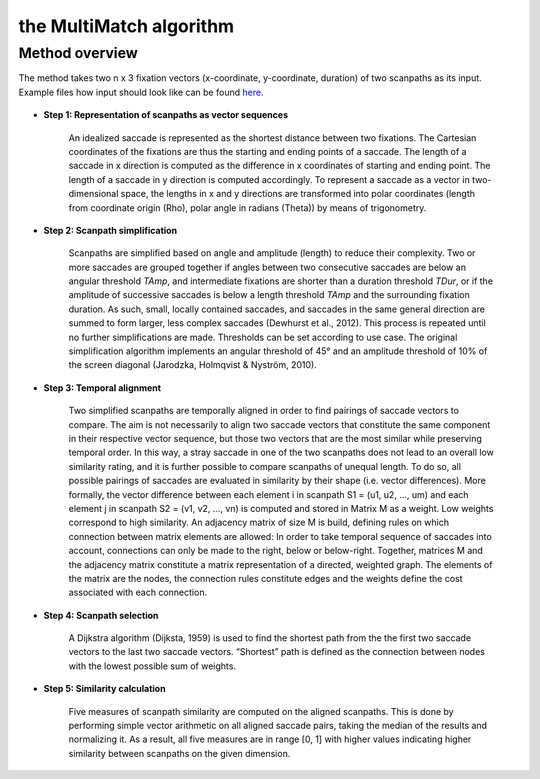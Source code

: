 ************************
the MultiMatch algorithm
************************


Method overview
^^^^^^^^^^^^^^^

The method takes two n x 3 fixation vectors (x-coordinate, y-coordinate,
duration) of two scanpaths as its input. Example files how input should look
like can be found here_.

 .. _here: https://github.com/AdinaWagner/multimatch/tree/master/data/fixvectors


- **Step 1: Representation of scanpaths as vector sequences**

    An idealized saccade is represented as the shortest distance between two
    fixations. The Cartesian coordinates of the fixations are thus the starting
    and ending points of a saccade. The length of a saccade in x direction is
    computed as the difference in x coordinates of starting and ending point.
    The length of a saccade in y direction is computed accordingly. To represent
    a saccade as a vector in two-dimensional space, the lengths in x and y
    directions are transformed into polar coordinates (length from coordinate
    origin (Rho), polar angle in radians (Theta)) by means of trigonometry.


- **Step 2: Scanpath simplification**

    Scanpaths are simplified based on angle and amplitude (length) to reduce
    their complexity. Two or more saccades are grouped together if angles
    between two consecutive saccades are below an angular threshold `TAmp`, and
    intermediate fixations are shorter than a duration threshold `TDur`, or if
    the amplitude of successive saccades is below a length threshold `TAmp` and
    the surrounding fixation duration. As such, small, locally contained
    saccades, and saccades in the same general direction are summed to form
    larger, less complex saccades (Dewhurst et al., 2012). This process is
    repeated until no further simplifications are made. Thresholds can be set
    according to use case. The original simplification algorithm implements an
    angular threshold of 45° and an amplitude threshold of 10% of the screen
    diagonal (Jarodzka, Holmqvist & Nyström, 2010).


- **Step 3: Temporal alignment**

        Two simplified scanpaths are temporally aligned in order to find
        pairings of saccade vectors to compare. The aim is not necessarily to
        align two saccade vectors that constitute the same component in their
        respective vector sequence, but those two vectors that are the most
        similar while preserving temporal order. In this way, a stray saccade in
        one of the two scanpaths does not lead to an overall low similarity
        rating, and it is further possible to compare scanpaths of unequal
        length. To do so, all possible pairings of saccades are evaluated in
        similarity by their shape (i.e. vector differences). More formally, the
        vector difference between each element i in scanpath
        S1 = (u1, u2, …, um)
        and each element j in scanpath
        S2 = (v1, v2, …, vn)
        is computed and stored in Matrix M as a weight. Low weights correspond to high
        similarity. An adjacency matrix of size M is build, defining rules on
        which connection between matrix elements are allowed: In order to take
        temporal sequence of saccades into account, connections can only be made
        to the right, below or below-right. Together, matrices M and the
        adjacency matrix constitute a matrix representation of a directed,
        weighted graph. The elements of the matrix are the nodes, the connection
        rules constitute edges and the weights define the cost associated with
        each connection.


-   **Step 4: Scanpath selection**

        A Dijkstra algorithm (Dijksta, 1959) is used to find the shortest path from
        the the first two saccade vectors to the last two saccade vectors.
        “Shortest” path is defined as the connection between nodes with the lowest
        possible sum of weights.

-  **Step 5: Similarity calculation**

        Five measures of scanpath similarity are computed on the aligned
        scanpaths. This is done by performing simple vector arithmetic on all
        aligned saccade pairs, taking the median of the results and
        normalizing it. As a result, all five measures are in range [0, 1] with
        higher values indicating higher similarity between scanpaths on the
        given dimension.


